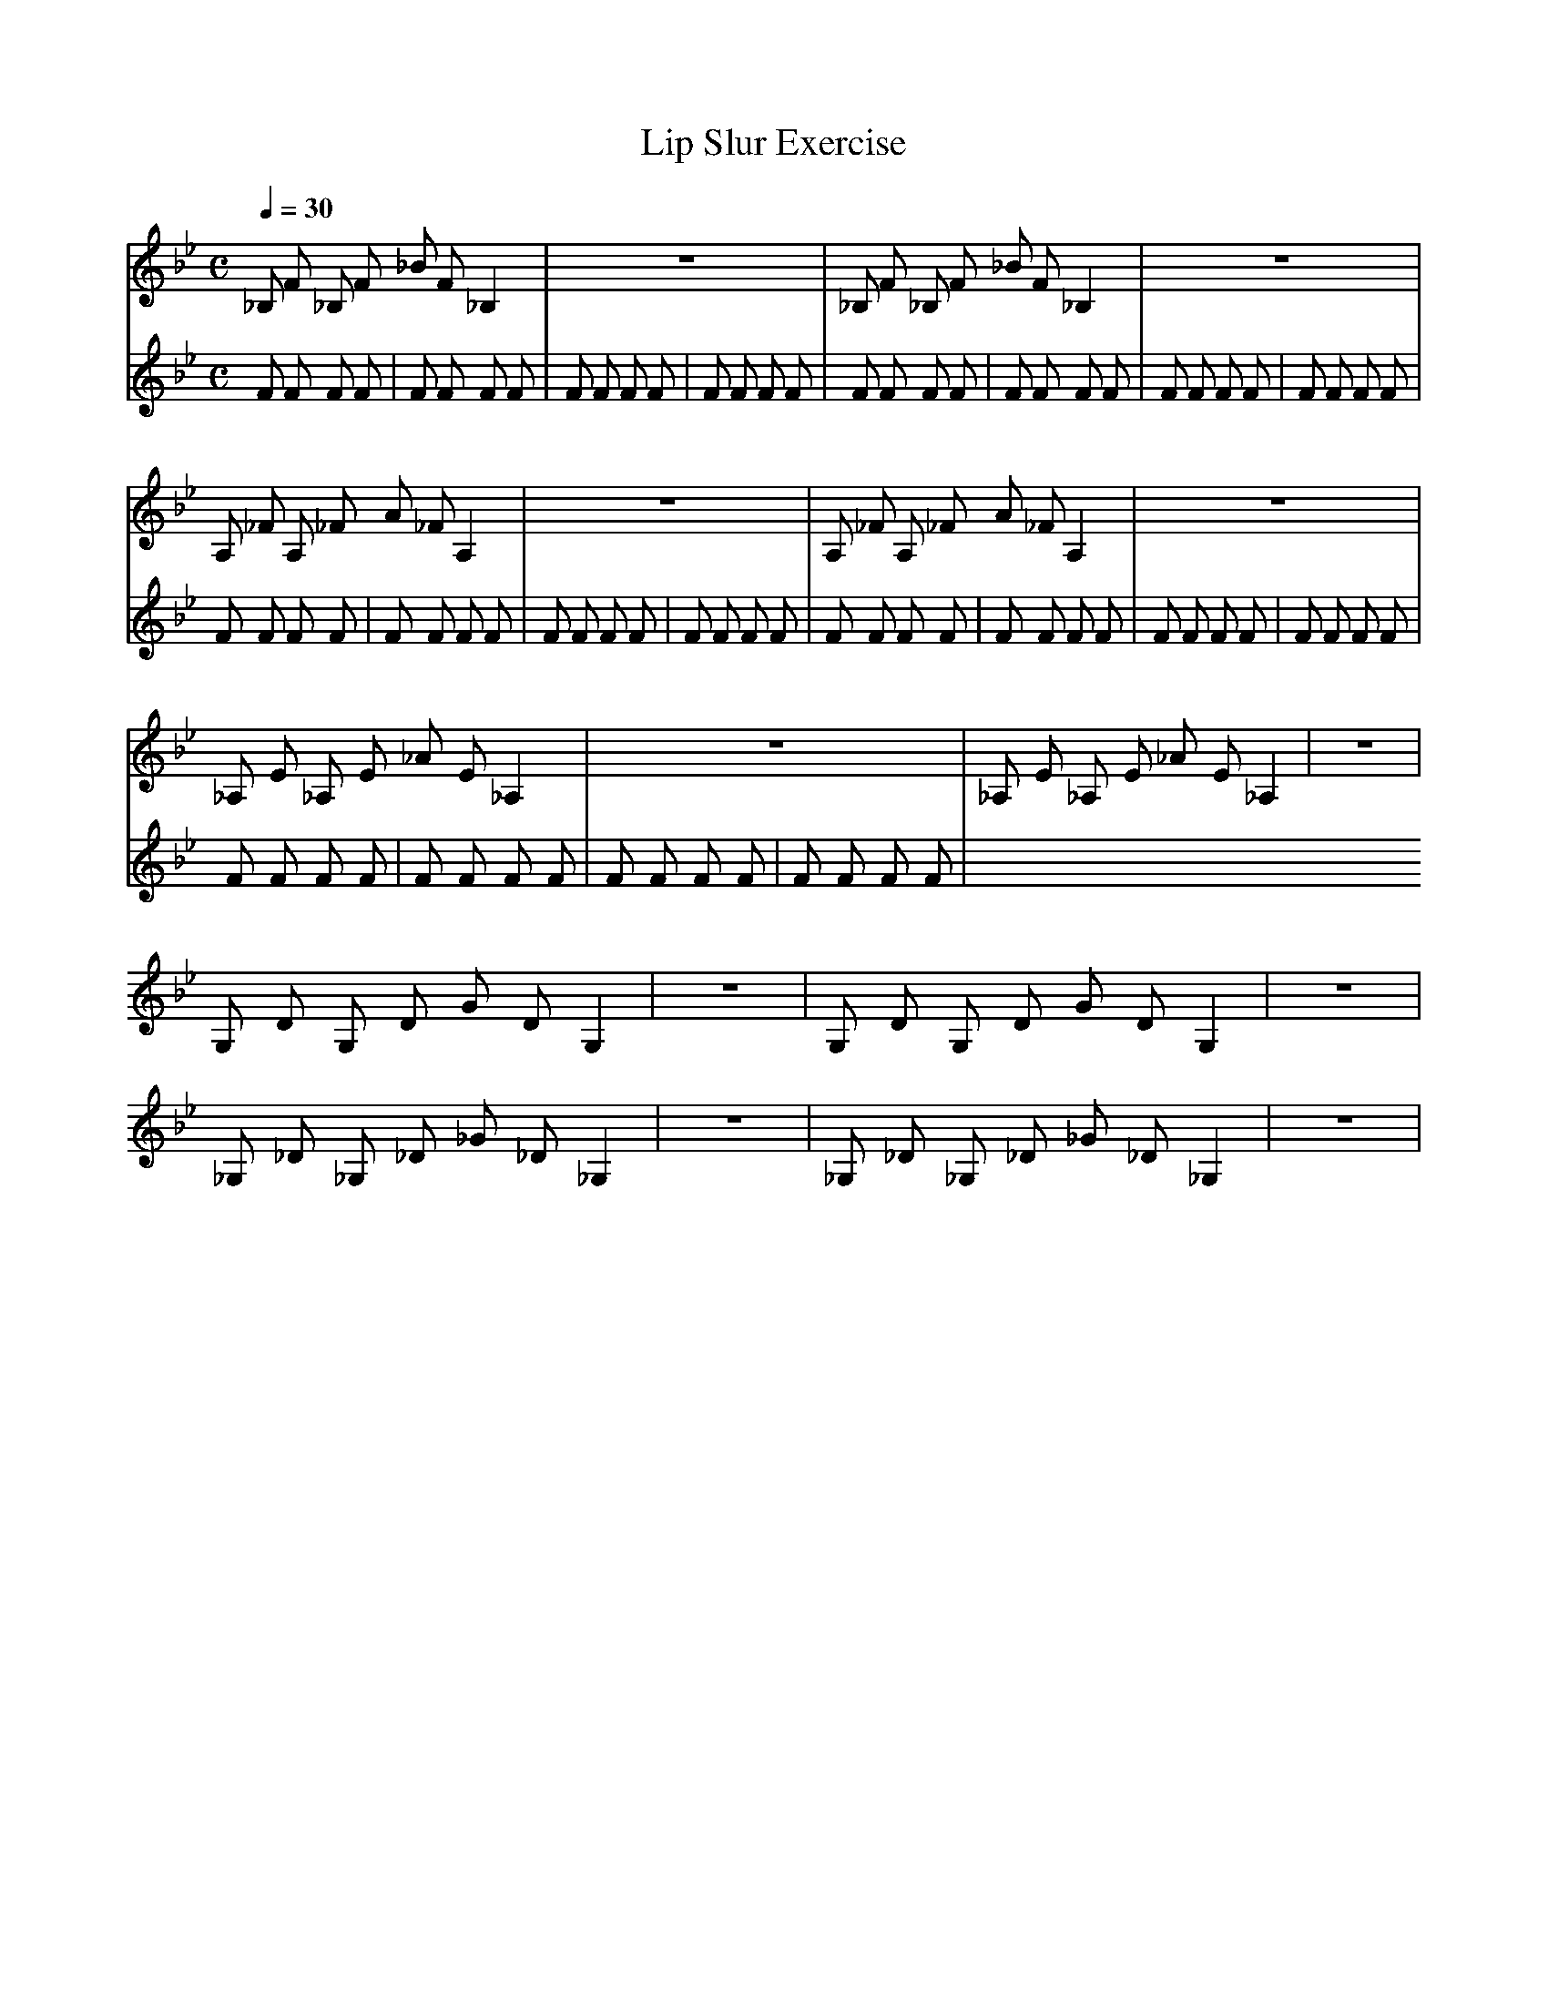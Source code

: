 X:1
T:Lip Slur Exercise
Q:1/4=30
M:C
K:Bb
L:1/4
V:1
%%MIDI program 60
_B,/ F/ _B,/ F/ _B/ F/ _B, | z4 | _B,/ F/ _B,/ F/ _B/ F/ _B, | z4 |
A,/ _F/ A,/ _F/ A/ _F/ A, | z4 | A,/ _F/ A,/ _F/ A/ _F/ A, | z4 |
_A,/ E/ _A,/ E/ _A/ E/ _A, | z4 | _A,/ E/ _A,/ E/ _A/ E/ _A, | z4 |
G,/ D/ G,/ D/ G/ D/ G, | z4 | G,/ D/ G,/ D/ G/ D/ G, | z4 |
_G,/ _D/ _G,/ _D/ _G/ _D/ _G, | z4 | _G,/ _D/ _G,/ _D/ _G/ _D/ _G, | z4 |
V:2
%%MIDI program 116
F F F F | F F F F | F F F F | F F F F |
F F F F | F F F F | F F F F | F F F F |
F F F F | F F F F | F F F F | F F F F |
F F F F | F F F F | F F F F | F F F F |
F F F F | F F F F | F F F F | F F F F |